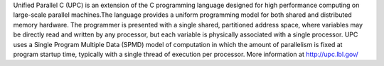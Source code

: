 
Unified Parallel C (UPC) is an extension of the C programming language designed for high performance computing on large-scale parallel machines.The language provides a uniform programming model for both shared and distributed memory hardware. The programmer is presented with a single shared, partitioned address space, where variables may be directly read and written by any processor, but each variable is physically associated with a single processor. UPC uses a Single Program Multiple Data (SPMD) model of computation in which the amount of parallelism is fixed at program startup time, typically with a single thread of execution per processor.
More information at http://upc.lbl.gov/
